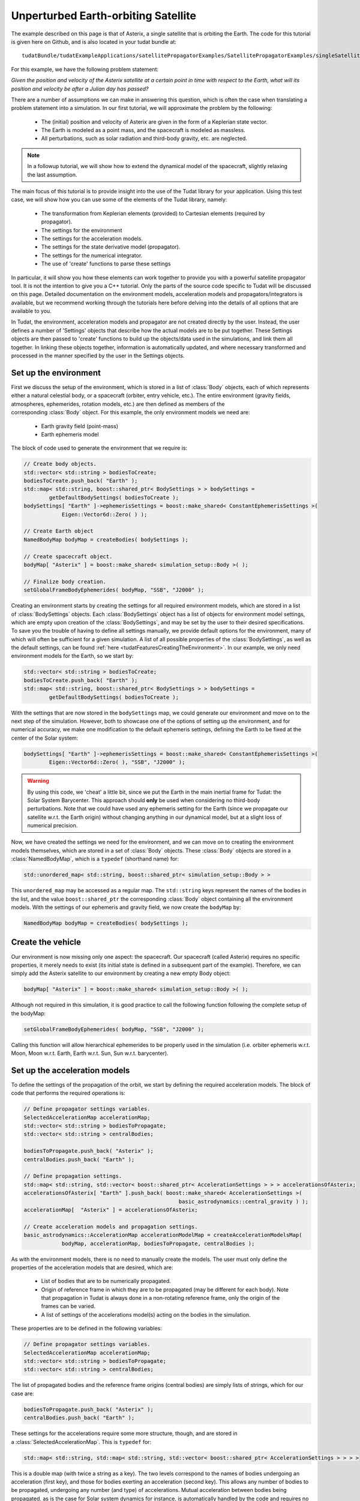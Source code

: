 .. _walkthroughsUnperturbedEarthOrbitingSatellite:

Unperturbed Earth-orbiting Satellite
====================================
The example described on this page is that of Asterix, a single satellite that is orbiting the Earth. The code for this tutorial is given here on Github, and is also located in your tudat bundle at::

   tudatBundle/tudatExampleApplications/satellitePropagatorExamples/SatellitePropagatorExamples/singleSatellitePropagator.cpp

For this example, we have the following problem statement:

*Given the position and velocity of the Asterix satellite at a certain point in time with respect to the Earth, what will its position and velocity be after a Julian day has passed?*

There are a number of assumptions we can make in answering this question, which is often the case when translating a problem statement into a simulation. In our first tutorial, we will approximate the problem by the following:

    - The (initial) position and velocity of Asterix are given in the form of a Keplerian state vector.
    - The Earth is modeled as a point mass, and the spacecraft is modeled as massless.
    - All perturbations, such as solar radiation and third-body gravity, etc. are neglected.

.. note:: In a followup tutorial, we will show how to extend the dynamical model of the spacecraft, slightly relaxing the last assumption.

The main focus of this tutorial is to provide insight into the use of the Tudat library for your application. Using this test case, we will show how you can use some of the elements of the Tudat library, namely:

    - The transformation from Keplerian elements (provided) to Cartesian elements (required by propagator).
    - The settings for the environment
    - The settings for the acceleration models.
    - The settings for the state derivative model (propagator).
    - The settings for the numerical integrator.
    - The use of 'create' functions to parse these settings

In particular, it will show you how these elements can work together to provide you with a powerful satellite propagator tool. It is not the intention to give you a C++ tutorial. Only the parts of the source code specific to Tudat will be discussed on this page. Detailed documentation on the environment models, acceleration models and propagators/integrators is available, but we recommend working through the tutorials here before delving into the details of all options that are available to you.

In Tudat, the environment, acceleration models and propagator are not created directly by the user. Instead, the user defines a number of 'Settings' objects that describe how the actual models are to be put together. These Settings objects are then passed to 'create' functions to build up the objects/data used in the simulations, and link them all together. In linking these objects together, information is automatically updated, and where necessary transformed and processed in the manner specified by the user in the Settings objects.

Set up the environment
~~~~~~~~~~~~~~~~~~~~~~
First we discuss the setup of the environment, which is stored in a list of :class:`Body` objects, each of which represents either a natural celestial body, or a spacecraft (orbiter, entry vehicle, etc.). The entire environment (gravity fields, atmospheres, ephemerides, rotation models, etc.) are then defined as members of the corresponding :class:`Body` object. For this example, the only environment models we need are:

    - Earth gravity field (point-mass)
    - Earth ephemeris model

The block of code used to generate the environment that we require is:

.. code-block:: cpp

   // Create body objects.
   std::vector< std::string > bodiesToCreate;
   bodiesToCreate.push_back( "Earth" );
   std::map< std::string, boost::shared_ptr< BodySettings > > bodySettings =
           getDefaultBodySettings( bodiesToCreate );    
   bodySettings[ "Earth" ]->ephemerisSettings = boost::make_shared< ConstantEphemerisSettings >(
               Eigen::Vector6d::Zero( ) );

   // Create Earth object
   NamedBodyMap bodyMap = createBodies( bodySettings );
 
   // Create spacecraft object.
   bodyMap[ "Asterix" ] = boost::make_shared< simulation_setup::Body >( );

   // Finalize body creation.
   setGlobalFrameBodyEphemerides( bodyMap, "SSB", "J2000" );

Creating an environment starts by creating the settings for all required environment models, which are stored in a list of :class:`BodySettings` objects. Each :class:`BodySettings` object has a list of objects for environment model settings, which are empty upon creation of the :class:`BodySettings`, and may be set by the user to their desired specifications. To save you the trouble of having to define all settings manually, we provide default options for the environment, many of which will often be sufficient for a given simulation. A list of all possible properties of the :class:`BodySettings`, as well as the default settings, can be found :ref:`here <tudatFeaturesCreatingTheEnvironment>`. In our example, we only need environment models for the Earth, so we start by:

.. code-block:: cpp

     std::vector< std::string > bodiesToCreate;
     bodiesToCreate.push_back( "Earth" );
     std::map< std::string, boost::shared_ptr< BodySettings > > bodySettings =
             getDefaultBodySettings( bodiesToCreate );    

With the settings that are now stored in the :literal:`bodySettings` map, we could generate our environment and move on to the next step of the simulation. However, both to showcase one of the options of setting up the environment, and for numerical accuracy, we make one modification to the default ephemeris settings, defining the Earth to be fixed at the center of the Solar system:

.. code-block:: cpp

   bodySettings[ "Earth" ]->ephemerisSettings = boost::make_shared< ConstantEphemerisSettings >(
           Eigen::Vector6d::Zero( ), "SSB", "J2000" );

.. warning:: By using this code, we 'cheat' a little bit, since we put the Earth in the main inertial frame for Tudat: the Solar System Barycenter. This approach should **only** be used when considering no third-body perturbations. Note that we could have used any ephemeris setting for the Earth (since we propagate our satellite w.r.t. the Earth origin) without changing anything in our dynamical model, but at a slight loss of numerical precision.

Now, we have created the settings we need for the environment, and we can move on to creating the environment models themselves, which are stored in a set of :class:`Body` objects. These :class:`Body` objects are stored in a :class:`NamedBodyMap`, which is a :literal:`typedef` (shorthand name) for:

.. code-block:: cpp

   std::unordered_map< std::string, boost::shared_ptr< simulation_setup::Body > >

This :literal:`unordered_map` may be accessed as a regular map. The :literal:`std::string` keys represent the names of the bodies in the list, and the value :literal:`boost::shared_ptr` the corresponding :class:`Body` object containing all the environment models.
With the settings of our ephemeris and gravity field, we now create the :literal:`bodyMap` by:

.. code-block:: cpp

   NamedBodyMap bodyMap = createBodies( bodySettings );

Create the vehicle
~~~~~~~~~~~~~~~~~~
Our environment is now missing only one aspect: the spacecraft. Our spacecraft (called Asterix) requires no specific properties, it merely needs to exist (its initial state is defined in a subsequent part of the example). Therefore, we can simply add the Asterix satellite to our environment by creating a new empty Body object:

.. code-block:: cpp

   bodyMap[ "Asterix" ] = boost::make_shared< simulation_setup::Body >( );

Although not required in this simulation, it is good practice to call the following function following the complete setup of the bodyMap:

.. code-block:: cpp

   setGlobalFrameBodyEphemerides( bodyMap, "SSB", "J2000" );

Calling this function will allow hierarchical ephemerides to be properly used in the simulation (i.e. orbiter ephemeris w.r.t. Moon, Moon w.r.t. Earth, Earth w.r.t. Sun, Sun w.r.t. barycenter).

Set up the acceleration models
~~~~~~~~~~~~~~~~~~~~~~~~~~~~~~
To define the settings of the propagation of the orbit, we start by defining the required acceleration models. The block of code that performs the required operations is:

.. code-block:: cpp

   // Define propagator settings variables.
   SelectedAccelerationMap accelerationMap;
   std::vector< std::string > bodiesToPropagate;
   std::vector< std::string > centralBodies;

   bodiesToPropagate.push_back( "Asterix" );
   centralBodies.push_back( "Earth" );

   // Define propagation settings.
   std::map< std::string, std::vector< boost::shared_ptr< AccelerationSettings > > > accelerationsOfAsterix;
   accelerationsOfAsterix[ "Earth" ].push_back( boost::make_shared< AccelerationSettings >(
                                                    basic_astrodynamics::central_gravity ) );
   accelerationMap[  "Asterix" ] = accelerationsOfAsterix;

   // Create acceleration models and propagation settings.
   basic_astrodynamics::AccelerationMap accelerationModelMap = createAccelerationModelsMap(
               bodyMap, accelerationMap, bodiesToPropagate, centralBodies );

As with the environment models, there is no need to manually create the models. The user must only define the properties of the acceleration models that are desired, which are:

    - List of bodies that are to be numerically propagated.
    - Origin of reference frame in which they are to be propagated (may be different for each body). Note that propagation in Tudat is always done in a non-rotating reference frame, only the origin of the frames can be varied.
    - A list of settings of the accelerations model(s) acting on the bodies in the simulation.

These properties are to be defined in the following variables:

.. code-block:: cpp

   // Define propagator settings variables.
   SelectedAccelerationMap accelerationMap;
   std::vector< std::string > bodiesToPropagate;
   std::vector< std::string > centralBodies;

The list of propagated bodies and the reference frame origins (central bodies) are simply lists of strings, which for our case are:

.. code-block:: cpp

   bodiesToPropagate.push_back( "Asterix" );
   centralBodies.push_back( "Earth" );
    
These settings for the accelerations require some more structure, though, and are stored in a :class:`SelectedAccelerationMap`. This is :literal:`typedef` for:

.. code-block:: cpp

   std::map< std::string, std::map< std::string, std::vector< boost::shared_ptr< AccelerationSettings > > > >

This is a double map (with twice a string as a key). The two levels correspond to the names of bodies undergoing an acceleration (first key), and those for bodies exerting an acceleration (second key). This allows any number of bodies to be propagated, undergoing any number (and type) of accelerations. Mutual acceleration between bodies being propagated, as is the case for Solar system dynamics for instance, is automatically handled by the code and requires no specific consideration.

In our example, we have only a single point-mass acceleration due to Earth, acting on Asterix. We define the settings for the acceleration as follows:

.. code-block:: cpp

   std::map< std::string, std::vector< boost::shared_ptr< AccelerationSettings > > > accelerationsOfAsterix;
   accelerationsOfAsterix[ "Earth" ].push_back( boost::make_shared< AccelerationSettings >(
                                                    basic_astrodynamics::central_gravity ) );
   accelerationMap[  "Asterix" ] = accelerationsOfAsterix;

A single acceleration, of type :literal:`central_gravity` to be exerted by body :literal:`"Earth"` on body :literal:`"Asterix"` is now defined. The list of the actual acceleration models is now created by:

.. code-block:: cpp

   basic_astrodynamics::AccelerationMap accelerationModelMap = createAccelerationModelsMap(
               bodyMap, accelerationMap, bodiesToPropagate, centralBodies );

which automatically links together all required objects and functions.

Set up the propagation settings
~~~~~~~~~~~~~~~~~~~~~~~~~~~~~~~
Now that we have both our environment models and our acceleration model, we can create the full settings for the propagation. These settings are stored in a :class:`PropagatorSettings` object. For this example, we will only consider the propagation of translational dynamics, which is stored in the derived class :class:`TranslationalStatePropagatorSettings`. The settings for the propagator are the following:

    - The acceleration models.
    - The list of bodies that are to be propagated.
    - The origins w.r.t. which these bodies are to be propagated.
    - The initial Cartesian state that is to be used.
    - Termination conditions for the propagation (here, a fixed final time).
    
The above settings are provided in the following block of code:

.. code-block:: cpp

   // Set Keplerian elements for Asterix.
   Vector6d asterixInitialStateInKeplerianElements;
   asterixInitialStateInKeplerianElements( semiMajorAxisIndex ) = 7500.0E3;
   asterixInitialStateInKeplerianElements( eccentricityIndex ) = 0.1;
   asterixInitialStateInKeplerianElements( inclinationIndex ) = convertDegreesToRadians( 85.3 );
   asterixInitialStateInKeplerianElements( argumentOfPeriapsisIndex )
           = convertDegreesToRadians( 235.7 );
   asterixInitialStateInKeplerianElements( longitudeOfAscendingNodeIndex )
           = convertDegreesToRadians( 23.4 );
   asterixInitialStateInKeplerianElements( trueAnomalyIndex ) = convertDegreesToRadians( 139.87 );
    
   // Convert Asterix state from Keplerian elements to Cartesian elements.
   double earthGravitationalParameter = bodyMap.at( "Earth" )->getGravityFieldModel( )->getGravitationalParameter( );
   Eigen::VectorXd systemInitialState = convertKeplerianToCartesianElements(
               asterixInitialStateInKeplerianElements,
               earthGravitationalParameter );

   boost::shared_ptr< TranslationalStatePropagatorSettings< double > > propagatorSettings =
           boost::make_shared< TranslationalStatePropagatorSettings< double > >
           ( centralBodies, accelerationModelMap, bodiesToPropagate, systemInitialState, simulationEndEpoch );

If the body that is being propagated has a pre-existing ephemeris, the initial state may be retrieved automatically. In this example, however, we manually define our initial state from the Keplerian state:

.. code-block:: cpp

   // Set Keplerian elements for Asterix.
   Vector6d asterixInitialStateInKeplerianElements;
   asterixInitialStateInKeplerianElements( semiMajorAxisIndex ) = 7500.0E3;
   asterixInitialStateInKeplerianElements( eccentricityIndex ) = 0.1;
   asterixInitialStateInKeplerianElements( inclinationIndex ) = convertDegreesToRadians( 85.3 );
   asterixInitialStateInKeplerianElements( argumentOfPeriapsisIndex )
           = convertDegreesToRadians( 235.7 );
   asterixInitialStateInKeplerianElements( longitudeOfAscendingNodeIndex )
           = convertDegreesToRadians( 23.4 );
   asterixInitialStateInKeplerianElements( trueAnomalyIndex ) = convertDegreesToRadians( 139.87 );

   // Convert Asterix state from Keplerian elements to Cartesian elements.
   double earthGravitationalParameter = bodyMap.at( "Earth" )->getGravityFieldModel( )->getGravitationalParameter( );
   Eigen::VectorXd systemInitialState = convertKeplerianToCartesianElements(
               asterixInitialStateInKeplerianElements,
               earthGravitationalParameter );

Note that we use the Earth gravity field inside the :literal:`bodyMap` for the conversion from Keplerian to Cartesian coordinates.
Now, we can create our propagator settings by:

.. code-block:: cpp

   boost::shared_ptr< TranslationalStatePropagatorSettings< > > propagatorSettings =
       boost::make_shared< TranslationalStatePropagatorSettings< > >
           ( centralBodies, accelerationModelMap, bodiesToPropagate, systemInitialState, simulationEndEpoch);

Where we have passed exactly the five aspects listed above as input to the :class:`TranslationalStatePropagatorSettings`. If you have a look at the code for the :class:`TranslationalStatePropagatorSettings`, you will notice that there are multiple constructors for the class, each with a number of additional input arguments (for which we use the default values). These more advanced options are discussed in the following tutorials.

A final piece of information needed to propagate the orbit is the settings object for the numerical integration. We use a Runge-Kutta 4 integrator, with a 10 second time step, starting the numerical integration at t = 0:

.. code-block:: cpp

   // Create numerical integrator.
   double simulationStartEpoch = 0.0;    
   const double fixedStepSize = 10.0;
   boost::shared_ptr< IntegratorSettings< > > integratorSettings =
       boost::make_shared< IntegratorSettings< > >
           ( rungeKutta4, simulationStartEpoch, fixedStepSize );

Perform the orbit propagation
~~~~~~~~~~~~~~~~~~~~~~~~~~~~~
Now, we have defined all the information needed to propagate the orbit of our satellite, which are stored in the :literal:`bodyMap` (environment), :literal:`propagatorSettings` (settings for the full state derivative model) and :literal:`integratorSettings` (settings on how to obtain the numerical solution). The propagation is done by an object of type (derived from) :class:`DynamicsSimulator`:

.. code-block:: cpp

   SingleArcDynamicsSimulator< > dynamicsSimulator(
           bodyMap, integratorSettings, propagatorSettings );

Upon creating this class, the numerical propagation is performed, and the output is stored in the class. Various options exist for parsing the output of the numerical propagation, which will be discussed in the next tutorials. The numerical solution of the orbit can be retrieved as follows:

.. code-block:: cpp

   std::map< double, Eigen::VectorXd > integrationResult = dynamicsSimulator.getEquationsOfMotionNumericalSolution( );

where the retrieved result is a :literal:`std::map` where the key :literal:`double` is the time at each step in the integration, and the value, :literal:`Eigen::VectorXd`, is the corresponding Cartesian state of Asterix w.r.t. the Earth, in the J2000 reference frame. To analyze/plot your numerical results further using e.g. Matlab, you can print the output to a text file as follows:

.. code-block:: cpp

   // Write satellite propagation history to file.
   input_output::writeDataMapToTextFile( integrationResult,
                                         "singleSatellitePropagationHistory.dat",
                                         tudat_applications::getOutputPath( ),
                                         "",
                                         std::numeric_limits< double >::digits10,
                                         std::numeric_limits< double >::digits10,
                                         "," );
